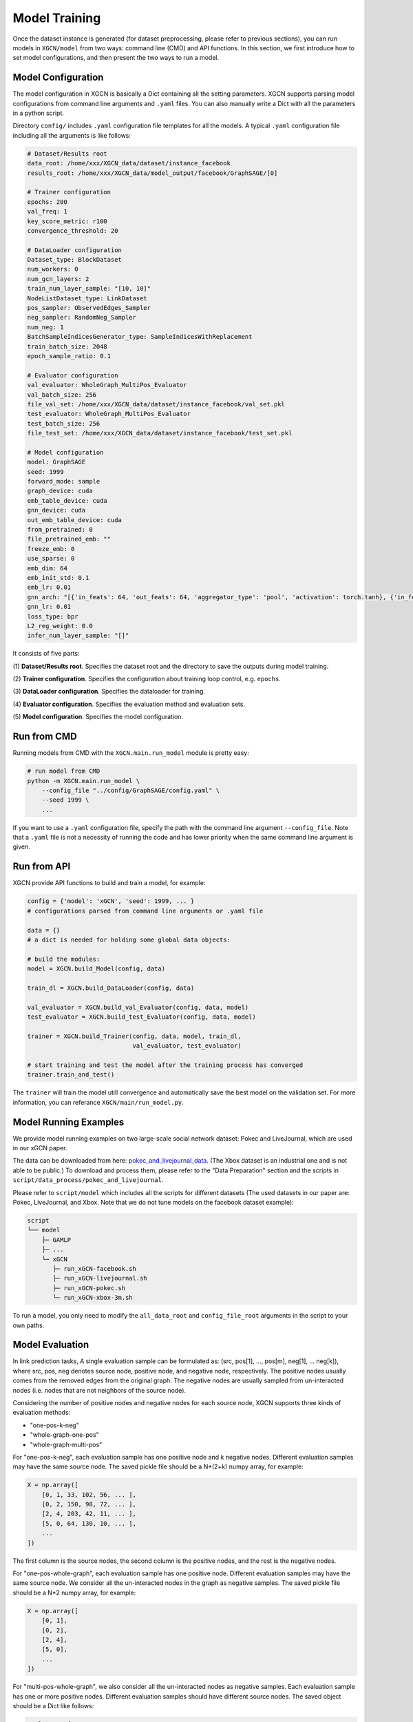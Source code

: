 Model Training
===================

Once the dataset instance is generated (for dataset preprocessing, please refer to previous sections), 
you can run models in ``XGCN/model`` from two ways: command line (CMD) and API functions. 
In this section, we first introduce how to set model configurations, and then present the two ways to run a model. 

Model Configuration
----------------------------

The model configuration in XGCN is basically a Dict containing all the setting parameters. 
XGCN supports parsing model configurations from command line arguments and ``.yaml`` files. 
You can also manually write a Dict with all the parameters in a python script. 

Directory ``config/`` includes ``.yaml`` configuration file templates for all the models. 
A typical ``.yaml`` configuration file including all the arguments is like follows:

.. code:: yaml

    # Dataset/Results root
    data_root: /home/xxx/XGCN_data/dataset/instance_facebook
    results_root: /home/xxx/XGCN_data/model_output/facebook/GraphSAGE/[0]

    # Trainer configuration
    epochs: 200
    val_freq: 1
    key_score_metric: r100
    convergence_threshold: 20
    
    # DataLoader configuration
    Dataset_type: BlockDataset
    num_workers: 0
    num_gcn_layers: 2
    train_num_layer_sample: "[10, 10]"
    NodeListDataset_type: LinkDataset
    pos_sampler: ObservedEdges_Sampler
    neg_sampler: RandomNeg_Sampler
    num_neg: 1
    BatchSampleIndicesGenerator_type: SampleIndicesWithReplacement
    train_batch_size: 2048
    epoch_sample_ratio: 0.1

    # Evaluator configuration
    val_evaluator: WholeGraph_MultiPos_Evaluator
    val_batch_size: 256
    file_val_set: /home/xxx/XGCN_data/dataset/instance_facebook/val_set.pkl
    test_evaluator: WholeGraph_MultiPos_Evaluator
    test_batch_size: 256
    file_test_set: /home/xxx/XGCN_data/dataset/instance_facebook/test_set.pkl
    
    # Model configuration
    model: GraphSAGE
    seed: 1999
    forward_mode: sample
    graph_device: cuda
    emb_table_device: cuda
    gnn_device: cuda
    out_emb_table_device: cuda
    from_pretrained: 0
    file_pretrained_emb: ""
    freeze_emb: 0
    use_sparse: 0
    emb_dim: 64 
    emb_init_std: 0.1
    emb_lr: 0.01
    gnn_arch: "[{'in_feats': 64, 'out_feats': 64, 'aggregator_type': 'pool', 'activation': torch.tanh}, {'in_feats': 64, 'out_feats': 64, 'aggregator_type': 'pool'}]"
    gnn_lr: 0.01
    loss_type: bpr
    L2_reg_weight: 0.0
    infer_num_layer_sample: "[]"

It consists of five parts:

(1) **Dataset/Results root**. 
Specifies the dataset root and the directory to save the outputs during model training. 

(2) **Trainer configuration**. 
Specifies the configuration about training loop control, e.g. ``epochs``. 

(3) **DataLoader configuration**. 
Specifies the dataloader for training. 

(4) **Evaluator configuration**. 
Specifies the evaluation method and evaluation sets. 

(5) **Model configuration**. 
Specifies the model configuration. 


Run from CMD
------------------

Running models from CMD with the ``XGCN.main.run_model`` module is pretty easy: 

.. code:: bash

    # run model from CMD
    python -m XGCN.main.run_model \
        --config_file "../config/GraphSAGE/config.yaml" \
        --seed 1999 \
        ...

If you want to use a ``.yaml`` configuration file, specify the path 
with the command line argument ``--config_file``. 
Note that a ``.yaml`` file is not a necessity of running the code and has lower 
priority when the same command line argument is given. 


Run from API
------------------

XGCN provide API functions to build and train a model, for example: 

.. code:: python

    config = {'model': 'xGCN', 'seed': 1999, ... }
    # configurations parsed from command line arguments or .yaml file
    
    data = {}
    # a dict is needed for holding some global data objects:
    
    # build the modules:
    model = XGCN.build_Model(config, data)

    train_dl = XGCN.build_DataLoader(config, data)

    val_evaluator = XGCN.build_val_Evaluator(config, data, model)
    test_evaluator = XGCN.build_test_Evaluator(config, data, model)

    trainer = XGCN.build_Trainer(config, data, model, train_dl,
                                 val_evaluator, test_evaluator)
    
    # start training and test the model after the training process has converged
    trainer.train_and_test()

The ``trainer`` will train the model utill convergence and automatically save the best model 
on the validation set. 
For more information, you can referance ``XGCN/main/run_model.py``.


Model Running Examples
--------------------------

We provide model running examples on two large-scale social network dataset: Pokec and LiveJournal, 
which are used in our xGCN paper.

The data can be downloaded from here: 
`pokec_and_livejournal_data <https://data4public.blob.core.windows.net/xgcn/instance_pokec_and_livejournal.zip>`_. 
(The Xbox dataset is an industrial one and is not able to be public.) 
To download and process them, please refer to the "Data Preparation" section and 
the scripts in ``script/data_process/pokec_and_livejournal``. 

Please refer to ``script/model`` which includes all the scripts for different 
datasets (The used datasets in our paper are: Pokec, LiveJournal, and Xbox. 
Note that we do not tune models on the facebook dataset example): 

.. code:: 

    script
    └── model
        ├─ GAMLP
        ├─ ...
        └─ xGCN
           ├─ run_xGCN-facebook.sh
           ├─ run_xGCN-livejournal.sh
           ├─ run_xGCN-pokec.sh
           └─ run_xGCN-xbox-3m.sh

To run a model, you only need to modify the ``all_data_root`` and ``config_file_root`` 
arguments in the script to your own paths. 


Model Evaluation
--------------------

In link prediction tasks, A single evaluation sample can be formulated as: 
(src, pos[1], ..., pos[m], neg[1], ... neg[k]), where src, pos, neg denotes source node, 
positive node, and negative node, respectively. 
The positive nodes usually comes from the removed edges from the original graph. 
The negative nodes are usually sampled from un-interacted nodes 
(i.e. nodes that are not neighbors of the source node). 

Considering the number of positive nodes and negative nodes for each source node, 
XGCN supports three kinds of evaluation methods: 

* "one-pos-k-neg"

* "whole-graph-one-pos"

* "whole-graph-multi-pos"

For "one-pos-k-neg", each evaluation sample has one positive node and k negative nodes. 
Different evaluation samples may have the same source node. 
The saved pickle file should be a N*(2+k) numpy array, for example: 

.. code:: 

    X = np.array([
        [0, 1, 33, 102, 56, ... ], 
        [0, 2, 150, 98, 72, ... ], 
        [2, 4, 203, 42, 11, ... ],
        [5, 0, 64, 130, 10, ... ],
        ...
    ])

The first column is the source nodes, the second column is the positive nodes, 
and the rest is the negative nodes. 

For "one-pos-whole-graph", each evaluation sample has one positive node. 
Different evaluation samples may have the same source node. 
We consider all the un-interacted nodes in the graph as negative samples. 
The saved pickle file should be a N*2 numpy array, for example: 

.. code:: python

    X = np.array([
        [0, 1], 
        [0, 2], 
        [2, 4],
        [5, 0],
        ...
    ])

For "multi-pos-whole-graph", we also consider all the un-interacted nodes as negative samples. 
Each evaluation sample has one or more positive nodes. 
Different evaluation samples should have different source nodes. 
The saved object should be a Dict like follows: 

.. code:: python

    eval_set = {
        'src': np.array([0, 2, 5, ... ]),
        'pos_list': [
            np.array([1, 2]), 
            np.array([4, ]), 
            np.array([0, ]), 
            ...
        ]
    }

The 'src' field of the Dict is a numpy array of the source nodes. 
The 'pos_list' field of the Dict is a list of numpy array of the positive nodes. 

We don't restrict filenames for the evaluation sets. 
The evaluation method and the corresponding file can be specified in the model configuration.

